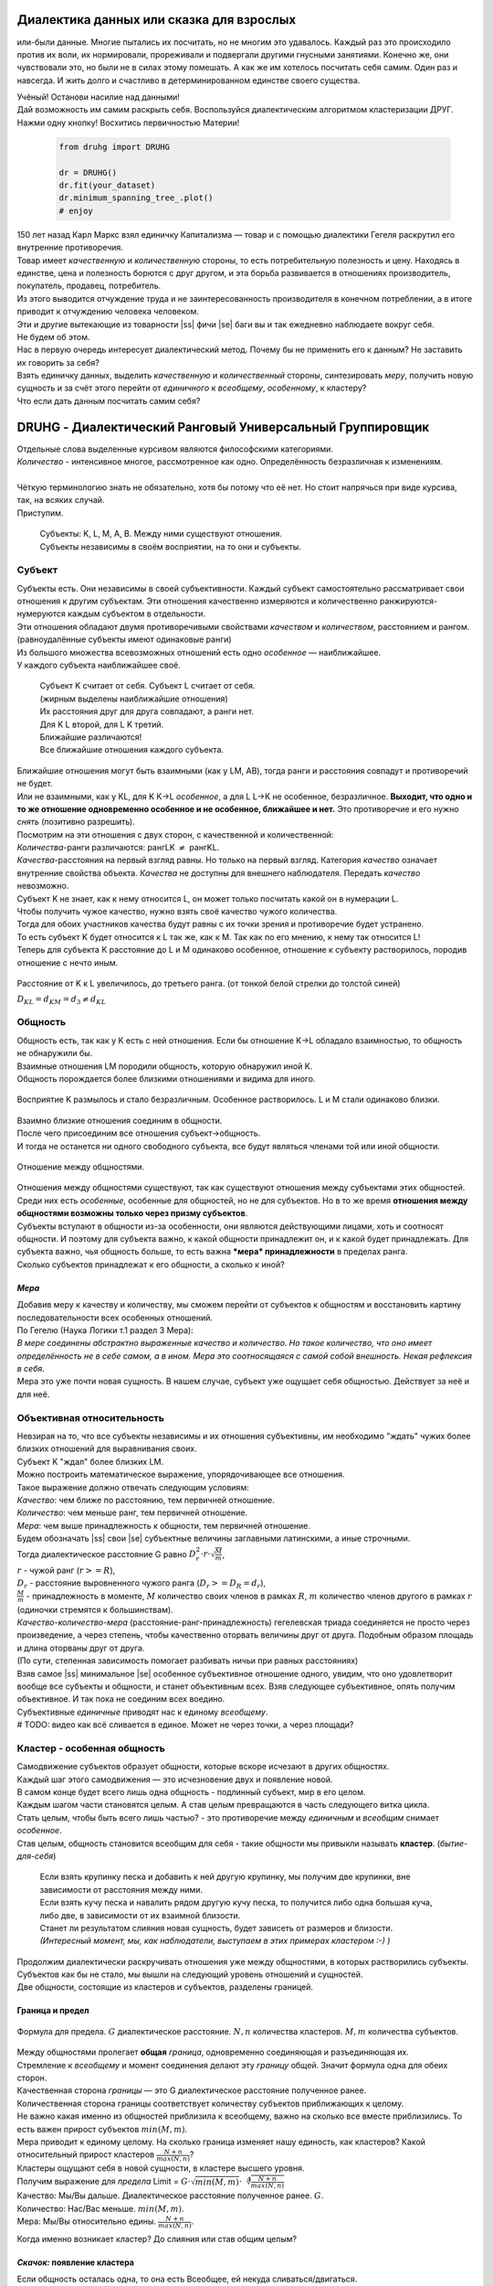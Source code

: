 .. |ss| raw:: html

   <strike>

.. |se| raw:: html

   </strike>

.. role:: raw-math(raw)
    :format: latex html

#########################################
Диалектика данных или сказка для взрослых
#########################################


.. image:: ./pics/first/Upsides.png  
    :alt: Marx upsides Hegel

.. |zh| image:: ./pics/first/zh.png
    :alt: Letter zh
    :height: 70px
    :width: 50 px

|zh| или-были данные. Многие пытались их посчитать, но не многим это удавалось. Каждый раз это происходило против их воли, их нормировали, прореживали и подвергали другими гнусными занятиями. Конечно же, они чувствовали это, но были не в силах этому помешать. А как же им хотелось посчитать себя самим. Один раз и навсегда. И жить долго и счастливо в детерминированном единстве своего существа.  

| Учёный! Останови насилие над данными!  
| Дай возможность им самим раскрыть себя. Воспользуйся диалектическим алгоритмом кластеризации ДРУГ.  
| Нажми одну кнопку! Восхитись первичностью Материи!

    .. code:: python

        from druhg import DRUHG  

        dr = DRUHG()  
        dr.fit(your_dataset)  
        dr.minimum_spanning_tree_.plot()  
        # enjoy

| 150 лет назад Карл Маркс взял единичку Капитализма — товар и с помощью диалектики Гегеля раскрутил его внутренние противоречия.  
| Товар имеет *качественную* и *количественную* стороны, то есть потребительную полезность и цену. Находясь в единстве, цена и полезность борются с друг другом, и эта борьба развивается в отношениях производитель, покупатель, продавец, потребитель.  
| Из этого выводится отчуждение труда и не заинтересованность производителя в конечном потреблении, а в итоге приводит к отчуждению человека человеком.  
| Эти и другие вытекающие из товарности |ss| фичи |se| баги вы и так ежедневно наблюдаете вокруг себя.  
| Не будем об этом.  
| Нас в первую очередь интересует диалектический метод. Почему бы не применить его к данным? Не заставить их говорить за себя?  
| Взять единичку данных, выделить *качественную* и *количественный* стороны, синтезировать *меру*, получить новую сущность и за счёт этого перейти от *единичного* к *всеобщему*, *особенному*, к кластеру?  
| Что если дать данным посчитать самим себя?  

.. image:: ./pics/first/kozlenok.png
    :alt: Kozlenok
    :height: 200px

##########################################################
DRUHG - Диалектический Ранговый Универсальный Группировщик
##########################################################

| Отдельные слова выделенные курсивом являются философскими категориями.  
| *Количество* - интенсивное многое, рассмотренное как одно. Определённость безразличная к изменениям.  
|
| Чёткую терминологию знать не обязательно, хотя бы потому что её нет. Но стоит напрячься при виде курсива, так, на всяких случай.  
| Приступим.

    .. image:: ./pics/first/Base.png
        :width: 200px
        :align: center

    | Cубъекты: K, L, M, A, B. Между ними существуют отношения.
    | Субъекты независимы в своём восприятии, на то они и субъекты.  

*******
Субъект
*******

| Субъекты есть. Они независимы в своей субъективности. Каждый субъект самостоятельно рассматривает свои отношения к другим субъектам. Эти отношения качественно измеряются и количественно ранжируются-нумеруются каждым субъектом в отдельности.  
| Эти отношения обладают двумя противоречивыми свойствами *качеством* и *количеством*, расстоянием и рангом.  
| (равноудалённые субъекты имеют одинаковые ранги)

| Из большого множества всевозможных отношений есть одно *особенное* — наиближайшее.  
| У каждого субъекта наиближайшее своё.

   | |CountK| |CountL|
   | Субъект K считает от себя. Субъект L считает от себя.  
   | (жирным выделены наиближайшие отношения)

   | |CountLK|
   | Их расстояния друг для друга совпадают, а ранги нет.
   | Для K L второй, для L K третий.
   | Ближайшие различаются!

   | |Closest|
   | Все ближайшие отношения каждого субъекта.

| Ближайшие отношения могут быть взаимными (как у LM, AB), тогда ранги и расстояния совпадут и противоречий не будет.  
| Или не взаимными, как у KL, для K K→L *особенное*, а для L L→K не особенное, безразличное. **Выходит, что одно и то же отношение одновременно особенное и не особенное, ближайшее и нет.** Это противоречие и его нужно *снять* (позитивно разрешить).  

| Посмотрим на эти отношения с двух сторон, с качественной и количественной:
| *Количества*-ранги различаются: рангLK :math:`\neq` рангKL.  
| *Качества*-расстояния на первый взгляд равны. Но только на первый взгляд. Категория *качество* означает внутренние свойства объекта. *Качества* не доступны для внешнего наблюдателя. Передать *качество* невозможно.
| Субъект K не знает, как к нему относится L, он может только посчитать какой он в нумерации L.
| Чтобы получить чужое качество, нужно взять своё качество чужого количества.
| Тогда для обоих участников качества будут равны с их точки зрения и противоречие будет устранено. 

| То есть субъект K будет относится к L так же, как к M. Так как по его мнению, к нему так относится L!
| Теперь для субъекта K расстояние до L и M одинаково особенное, отношение к субъекту растворилось, породив отношение с нечто иным.

.. figure:: ./pics/first/Increased.png
    :alt: Increase
    :width: 200px
    :align: center

    Расстояние от K к L увеличилось, до третьего ранга.  
    (от тонкой белой стрелки до толстой синей) 

    :math:`D_{KL} = d_{KM} = d_{3} \neq d_{KL}`

********
Общность
********

| Общность есть, так как у K есть с ней отношения. Если бы отношение K→L обладало взаимностью, то общность не обнаружили бы. 
| Взаимные отношения LM породили общность, которую обнаружил иной K.
| Общность порождается более близкими отношениями и видима для иного.

.. figure:: ./pics/first/Mutaclose.png
    :alt: Mutaclose
    :width: 200px
    :align: center

    Восприятие K размылось и стало безразличным. Особенное растворилось. L и М стали одинаково близки.  

| Взаимно близкие отношения соединим в общности. 
| После чего присоединим все отношения субъект→общность. 
| И тогда не останется ни одного свободного субъекта, все будут являться членами той или иной общности.  

.. figure:: ./pics/first/Amalgamas.png
    :alt: Amalgamas
    :width: 200px
    :align: center

    Отношение между общностями.

| Отношения между общностями существуют, так как существуют отношения между субъектами этих общностей.
| Среди них есть *особенные*, особенные для общностей, но не для субъектов. Но в то же время **отношения между общностями возможны только через призму субъектов**.  
| Субъекты вступают в общности из-за особенности, они являются действующими лицами, хоть и соотносят общности. И поэтому для субъекта важно, к какой общности принадлежит он, и к какой будет принадлежать. Для субъекта важно, чья общность больше, то есть важна ***мера* принадлежности** в пределах ранга.  
| Сколько субъектов принадлежат к его общности, а сколько к иной?

*Мера*
######

| Добавив меру к качеству и количеству, мы сможем перейти от субъектов к общностям и восстановить картину последовательности всех особенных отношений.

| По Гегелю (Наука Логики т.1 раздел 3 Мера):  
| *В мере соединены абстрактно выраженные качество и количество. Но такое количество, что оно имеет определённость не в себе самом, а в ином. Мера это соотносящаяся с самой собой внешность. Некая рефлексия в себя.*  
| Мера это уже почти новая сущность. В нашем случае, субъект уже ощущает себя общностью. Действует за неё и для неё.  

***************************
Объективная относительность
***************************

| Невзирая на то, что все субъекты независимы и их отношения субъективны, им необходимо "ждать" чужих более близких отношений для выравнивания своих. 
| Субъект K "ждал" более близких LM.

| Можно построить математическое выражение, упорядочивающее все отношения.  
| Такое выражение должно отвечать следующим условиям:  
| *Качество*: чем ближе по расстоянию, тем первичней отношение.  
| *Количество*: чем меньше ранг, тем первичней отношение.  
| *Мера*: чем выше принадлежность к общности, тем первичней отношение.

| Будем обозначать |ss| свои |se| субъектные величины заглавными латинскими, а иные строчными.  
| Тогда диалектическое расстояние G равно :math:`D^2_r · r · \sqrt{\frac{M}{m}}`,  
| :math:`r` - чужой ранг (:math:`r >= R`),  
| :math:`D_r` - расстояние выровненного чужого ранга (:math:`D_r >= D_R = d_r`),  
| :math:`\frac{M}{m}` - принадлежность в моменте, :math:`M` количество своих членов в рамках :math:`R`, :math:`m` количество членов другого в рамках :math:`r` (одиночки стремятся к большинствам).  

| *Качество-количество-мера* (расстояние-ранг-принадлежность) гегелевская триада соединяется не просто через произведение, а через степень, чтобы качественно оторвать величины друг от друга. Подобным образом площадь и длина оторваны друг от друга.  
| (По сути, степенная зависимость помогает разбивать ничьи при равных расстояниях)

| Взяв самое |ss| минимальное |se| особенное субъективное отношение одного, увидим, что оно удовлетворит вообще все субъекты и общности, и станет объективным всех. Взяв следующее субъективное, опять получим объективное. И так пока не соединим всех воедино.  

| Субъективные *единичные* приводят нас к единому *всеобщему*.

| # TODO: видео как всё сливается в единое. Может не через точки, а через площади?  

****************************
Кластер - особенная общность
****************************

| Самодвижение субъектов образует общности, которые вскоре исчезают в других общностях.  
| Каждый шаг этого самодвижения — это исчезновение двух и появление новой.  
| В самом конце будет всего лишь одна общность - подлинный субъект, мир в его целом.  

| Каждым шагом части становятся целым. А став целым превращаются в часть следующего витка цикла.  
| Стать целым, чтобы быть всего лишь частью? - это противоречие между *единичным* и *всеобщим* снимает *особенное*.  
| Став целым, общность становится всеобщим для себя - такие общности мы привыкли называть **кластер**. (*бытие-для-себя*)  

   .. image:: ./pics/first/Sandpiles.png
       :alt: Sandpiles
       :height: 200px
       :align: center

   | Если взять крупинку песка и добавить к ней другую крупинку, мы получим две крупинки, вне зависимости от расстояния между ними.
   | Если взять кучу песка и навалить рядом другую кучу песка, то получится либо одна большая куча, либо две, в зависимости от их взаимной близости.
   | Станет ли результатом слияния новая сущность, будет зависеть от размеров и близости.
   | *(Интересный момент, мы, как наблюдатели, выступаем в этих примерах кластером :-) )*

| Продолжим диалектически раскручивать отношения уже между общностями, в которых растворились субъекты. Субъектов как бы не стало, мы вышли на следующий уровень отношений и сущностей.
| Две общности, состоящие из кластеров и субъектов, разделены границей.

Граница и предел
################

.. figure:: ./pics/first/Clusters.png
    :alt: Clusters
    :height: 250px
    :align: center

    Формула для предела. 
    :math:`G` диалектическое расстояние. :math:`N, n` количества кластеров. :math:`M, m` количества субъектов. 

| Между общностями пролегает **общая** *граница*, одновременно соединяющая и разъединяющая их.
| Стремление к *всеобщему* и момент соединения делают эту *границу* общей. Значит формула одна для обеих сторон.  

| Качественная сторона *границы* — это G диалектическое расстояние полученное ранее.  

| Количественная сторона границы соответствует количеству субъектов приближающих к целому.  
| Не важно какая именно из общностей приблизила к всеобщему, важно на сколько все вместе приблизились. То есть важен прирост субъектов :math:`min(M, m)`.

| Мера приводит к единому целому. На сколько граница изменяет нашу единость, как кластеров? Какой относительный прирост кластеров :math:`\frac{N+n}{max(N, n)}`?  
| Кластеры ощущают себя в новой сущности, в кластере высшего уровня.  

| Получим выражение для *предела* Limit = :math:`G · \sqrt{min(M, m)} · \sqrt[4]{\frac{N+n}{max(N, n)}}`  
| Качество: Мы/Вы дальше. Диалектическое расстояние полученное ранее. :math:`G`.  
| Количество: Нас/Вас меньше. :math:`min(M, m)`.  
| Мера: Мы/Вы относительно едины. :math:`\frac{N+n}{max(N, n)}`.

Когда именно возникает кластер? До слияния или став общим целым?

*Скачок:* появление кластера
############################

| Если общность осталась одна, то она есть Всеобщее, ей некуда сливаться/двигаться.
| А значит, движение происходит из-за другой общности.
| Только за счёт иной общности, только посмотрев на другого, субъекты могут посчитать себя единым.
|
| Они за той границей, не такие как мы, хоть мы все разные, но мы не такие, то есть мы равны. Неравные приравниваются за счёт перехода через *границу*, за счёт преодоления *предела*.
| Граница между общностями не только объединяет, но и разъединяет их.
| Вначале обе стороны слияния пытаются перейти *предел* и только после этого происходит слияние: складываются единички-субъекты и части-кластеры.
|
| Сливаются две общности, но действующими лицами являются кластеры, из которых общность состоит, они складывают свои различия, в виде своих пределов, и сравнивают с новым пределом :math:`Limit`. :math:`\sum_{N} limit_{i} > N · Limit`?  
| Если предел :math:`Limit`, то есть различие с неким иным, превосходит накопленные пределы, то формируется новый кластер. Предыдущие границы кластеров стираются, количество кластеров |ss| обнуляется |se| "заединяется", а предел становится общим **для всех субъектов**.  
| Кластеры пропадают, выявляются субъекты и собираются в новый кластер под новым пределом. Для остальных верхнеуровневых кластеров, важен только новый предел.
| *Граница* перейдена, *предел* преодолён, происходит *скачок*.
| Предел цементируется в новой сущности. Его сложнее будет преодолеть в дальнейшем.
|
| Или математическим языком, если :math:`\sum_{N} Limit_{i} > N · Limit`.  
| Старые границы кластеров пропадают, остаются только субъекты.  
| Происходит скачок, целое объединено пределом :math:`Limit` для всех субъектов :math:`M`, этот кластер обретает предел :math:`M · Limit`.  
| При слиянии новая общность складывает получившиеся общности/кластеры: пределы, кол-во кластеров, кол-во субъектов.

*********
Результат
*********
Следуя данным правилам, образуется вложенная структура кластеров.

.. image:: ./pics/first/Nestedness.png
    :alt: Nestedness
    :width: 200px
    :align: center

| Субъекты объединяются в кластеры, кластеры в другие кластеры большего размера.  
| Произвести скачок из одного кластера в другой с каждым разом становится всё тяжелее.  
| Но в конечном итоге самодвижение завершается и остаётся одна общность, и как минимум два кластера.  
| Последняя общность есть всеобщее, оно не может стать кластером, так как у неё нет иного, чтобы в нём отразиться. Нет границы, чтобы её перейти.

| На входе мы имели массив данных и метрику(Евклидову), на выходе получаем **детерминированный** результат, в виде: дерева-графа, весов рёбер, вложенных кластеров, и размеченных данных.  
| Каждый субъект соединён в единую сеть-граф, так называемое минимальное остовное дерево, где веса есть диалектические расстояния.  
| Каждый субъект принадлежит кластеру.  
| Кластеры образуют вложенную структуру.  

| Формулы, полученные в этой работе, требуют проверки практикой. Возможно какая-то часть будет заменена.  
| Любознательный читатель, знакомый с диалектикой, понимает, что самодвижение не закончено, пока не произошло замыкание. (Добро пожаловать в комментарии)  
| Как ни странно это звучит, но основная часть работы ещё впереди, а пока пользуйтесь на здоровье, и давайте развивать вместе имеющийся питоновский проект.  
| Кстати, о нём.

###################
Python: инструменты
###################

| Идеальный алгоритм для первоначального исследования данных. EDA.

| Код в открытом доступе. https://github.com/artamono/druhg  
| Самая трудоёмкая часть вычислений происходит при нахождении рёбер остовного дерева.  
| Ограничитель на количество соседей `max_ranking`, который почти не влияет на точность, но повышает производительность.
| Параметр `algorithm='slow'` врубит почти полный перебор, тру детерминизм(не на много медленней).  
| На выходе получается массив меток `.labels_` с номерами кластеров.

| Полученные кластера можно разбивать не перезапуская алгоритм с помощью функции `.relabel()`. 
| Передавая параметры:
| `exclude` принимает список с номерами кластеров для разбивки на подкластеры.
| `limit2` запрещает формирование кластеров большего размера.  
| Выбросы это кластера размера 1, помечены `-1`.  
| `limit1` причисляет кластеры меньшего размера к выбросам.  

| Примеры использования здесь https://github.com/artamono/druhg/blob/master/druhg/tests/test_druhg.py

######################
Диалектика: заключение
######################

Вот и сказочке конец, а кто слушал молодец!

.. image:: ./pics/first/End.png
    :alt: End
    :height: 250px
    :align: center

| В этой статье вы познакомились с применением диалектики в программировании и математике.  
| Развитие внутренних противоречий позволило перейти от сущности субъекта к сущности более высокого уровня.  
| Этот переход не был привнесён из вне, его породили сами данные.  
| *Материя* сама раскрыла себя, а не учёный привнёс идею из головы.   
| Основной вопрос философии в очередной раз закрыт - *материя первична*!  

| Гегелевская диалектика "Науки Логики" была перевёрнута с головы на ноги. Из **идея**\ листической диалектики, где торжествует *идея*, она превратилась в **материя**\ листическую, где торжествует *материя*. Проверка практикой суплексом переворачивает идеалистические домыслы на ноги материалистической реальности.
| На практике многие тесты доказали правильность выведенной теории. Простейшие геометрические фигуры кластеризовали вершины, рёбра, грани. Большинство стандартных тестов кластеризации пройдено.  
| Но настоящая проверка, настоящая практика, это вы и ваша деятельность.  
| Когда эти знания будут массово применяться в работе, тогда диалектика станет диаматом.

| Если вы заинтересовались диаматом и хотите самостоятельно продолжить знакомство с диалектикой, то лучше всего начать со статьи Сталина *"О диалектическом историческом материализме"*.  

| Гегель знаменит своими триадами, чтобы вознести эту статью в шедевры, воспользуйтесь самой главной: Лайк-Подписка-Колокольчик. Прожимайте всё, что надо прожимать. Пользуйтесь сами, делитесь с друзьями.  
| Да пребудет с вами знания, в них сила!

г. Новосибирск, 2017-2021.

Телеграм: https://t.me/druhg_rus  
Telegram: https://t.me/druhg_eng  

P.S. Для нетоварищей, для лучшей подачи материала вместо меновой стоимости использована цена. Значит так надо. А вы можете в двух словах объяснить в чём различие? Добро пожаловать в комменты.

.. |CountK| image:: ./pics/first/Count.png
    :alt: Count from K
    :width: 200px

.. |CountL| image:: ./pics/first/Count_2.png
    :alt: Count from L
    :width: 200px

.. |CountLK| image:: ./pics/first/Count_3.png
    :alt: Count LK
    :width: 200px

.. |Closest| image:: ./pics/first/Closest.png
    :alt: Closest
    :width: 200px
